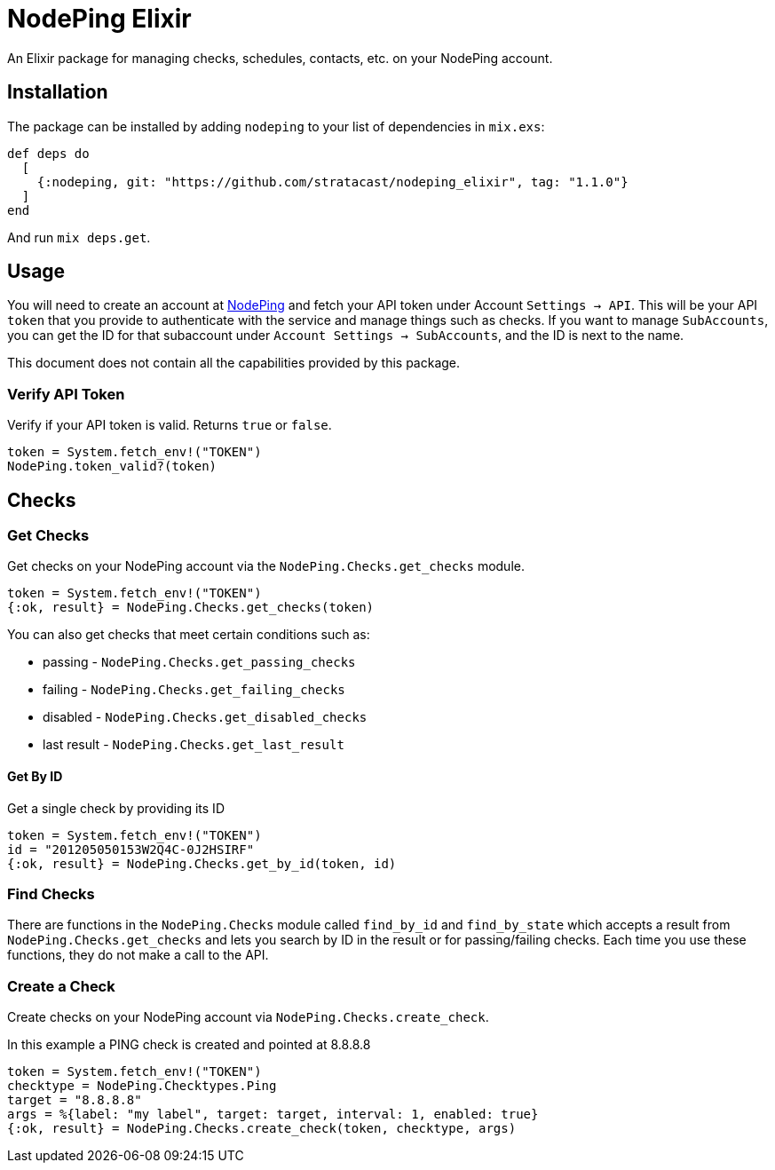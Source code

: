 :icons: font
:encoding: utf-8

= NodePing Elixir

An Elixir package for managing checks, schedules, contacts, etc. on your NodePing account.

== Installation

The package can be installed by adding `nodeping` to your list of dependencies in `mix.exs`:

[source,elixir]
----
def deps do
  [
    {:nodeping, git: "https://github.com/stratacast/nodeping_elixir", tag: "1.1.0"}
  ]
end
----

And run `mix deps.get`.

== Usage

You will need to create an account at https://nodeping.com[NodePing] and fetch your API token under Account `Settings -> API`.
This will be your API `token` that you provide to authenticate with the service and manage things such as checks.
If you want to manage `SubAccounts`, you can get the ID for that subaccount under `Account Settings -> SubAccounts`,
and the ID is next to the name.

This document does not contain all the capabilities provided by this package.

=== Verify API Token

Verify if your API token is valid. Returns `true` or `false`.

[source,elixir]
----
token = System.fetch_env!("TOKEN")
NodePing.token_valid?(token)
----

== Checks

=== Get Checks

Get checks on your NodePing account via the `NodePing.Checks.get_checks` module.

[source,elixir]
----
token = System.fetch_env!("TOKEN")
{:ok, result} = NodePing.Checks.get_checks(token)
----

You can also get checks that meet certain conditions such as:

* passing - `NodePing.Checks.get_passing_checks`
* failing - `NodePing.Checks.get_failing_checks`
* disabled - `NodePing.Checks.get_disabled_checks`
* last result - `NodePing.Checks.get_last_result`

==== Get By ID

Get a single check by providing its ID

[source,elixir]
----
token = System.fetch_env!("TOKEN")
id = "201205050153W2Q4C-0J2HSIRF"
{:ok, result} = NodePing.Checks.get_by_id(token, id)
----

=== Find Checks

There are functions in the `NodePing.Checks` module called `find_by_id` and `find_by_state` which
accepts a result from `NodePing.Checks.get_checks` and lets you search by ID in the result or for
passing/failing checks. Each time you use these functions, they do not make a call to the API.


=== Create a Check

Create checks on your NodePing account via `NodePing.Checks.create_check`.

In this example a PING check is created and pointed at 8.8.8.8

[source,elixir]
----
token = System.fetch_env!("TOKEN")
checktype = NodePing.Checktypes.Ping
target = "8.8.8.8"
args = %{label: "my label", target: target, interval: 1, enabled: true}
{:ok, result} = NodePing.Checks.create_check(token, checktype, args)
----
